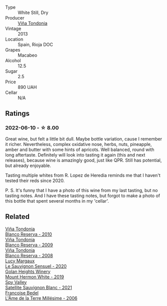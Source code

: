:PROPERTIES:
:ID:                     73edf12a-a91f-4c04-ba8f-e89f359c8b45
:END:
#+attr_html: :class wine-main-image
[[file:/images/d8/0bf3be-6a53-45ae-97d9-11bb03df727b/2021-11-26-07-52-20-EFDD60E8-41F3-43DF-A7D0-BA8088C4B646-1-105-c.webp]]

- Type :: White Still, Dry
- Producer :: [[barberry:/producers/d048b1cd-89b4-413e-a5f7-50ace090907c][Viña Tondonia]]
- Vintage :: 2013
- Location :: Spain, Rioja DOC
- Grapes :: Macabeo
- Alcohol :: 12.5
- Sugar :: 2.5
- Price :: 890 UAH
- Cellar :: N/A

** Ratings
:PROPERTIES:
:ID:                     2d495449-f5d9-4af1-b195-106acbd0319e
:END:

*** 2022-06-10 - ☆ 8.00
:PROPERTIES:
:ID:                     e0c9af78-3c31-466c-ac2a-738cec094c15
:END:

Great wine, but felt a little bit dull. Maybe bottle variation, cause I remember it richer. Nevertheless, complex oxidative nose, herbs, nuts, pineapple, amber and butter with some hints of apricots. Well balanced, round with long aftertaste. Definitely will look into tasting it again (this and next releases), because wine is amazingly good, just like QPR. Still has potential, but already enjoyable.

Tasting multiple whites from R. Lopez de Heredia reminds me that I haven't tested their reds since 2020.

P. S. It's funny that I have a photo of this wine from my last tasting, but no tasting notes. And I have these tasting notes, but forgot to make a photo of this bottle that spent several months in my 'cellar'.

** Related
:PROPERTIES:
:ID:                     be307a84-a060-4295-85cf-5ba6572ea89e
:END:

#+begin_export html
<div class="flex-container">
  <a class="flex-item flex-item-left" href="/wines/0ecaea1a-6791-41f7-b6be-5ebfcf58e1fa.html">
    <section class="h text-small text-lighter">Viña Tondonia</section>
    <section class="h text-bolder">Blanco Reserva - 2010</section>
  </a>

  <a class="flex-item flex-item-right" href="/wines/56317de6-f3c6-43f9-8efc-6537b23750c5.html">
    <section class="h text-small text-lighter">Viña Tondonia</section>
    <section class="h text-bolder">Blanco Reserva - 2009</section>
  </a>

  <a class="flex-item flex-item-left" href="/wines/b752a3ba-3b68-4e56-80a9-3857c04416a9.html">
    <section class="h text-small text-lighter">Viña Tondonia</section>
    <section class="h text-bolder">Blanco Reserva - 2008</section>
  </a>

  <a class="flex-item flex-item-right" href="/wines/25826ae6-7e73-42f5-b2d3-5ce86b81b56b.html">
    <section class="h text-small text-lighter">Lucy Margaux</section>
    <section class="h text-bolder">Le Sauvignon Sensuel - 2020</section>
  </a>

  <a class="flex-item flex-item-left" href="/wines/558ec6f4-6d6c-4099-ad54-d55ad3099682.html">
    <section class="h text-small text-lighter">Golan Heights Winery</section>
    <section class="h text-bolder">Mount Hermon White - 2019</section>
  </a>

  <a class="flex-item flex-item-right" href="/wines/7652700d-3edc-46fa-8e74-624826b23830.html">
    <section class="h text-small text-lighter">Spy Valley</section>
    <section class="h text-bolder">Satellite Sauvignon Blanc - 2021</section>
  </a>

  <a class="flex-item flex-item-left" href="/wines/ca7dc126-0ea4-4245-93db-f07a87301a7e.html">
    <section class="h text-small text-lighter">Francoise Bedel</section>
    <section class="h text-bolder">L'Âme de la Terre Millésime - 2006</section>
  </a>

</div>
#+end_export
